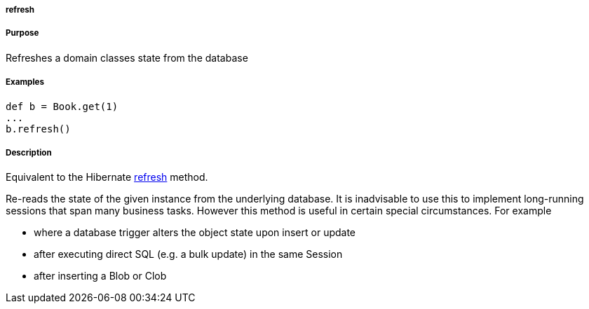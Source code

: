 
===== refresh



===== Purpose


Refreshes a domain classes state from the database


===== Examples


[source,java]
----
def b = Book.get(1)
...
b.refresh()
----


===== Description


Equivalent to the Hibernate http://docs.jboss.org/hibernate/orm/current/javadocs/org/hibernate/Session#refresh(java/lang/Object).html[refresh] method.

Re-reads the state of the given instance from the underlying database. It is inadvisable to use this to implement long-running sessions that span many business tasks. However this method is useful in certain special circumstances. For example

* where a database trigger alters the object state upon insert or update
* after executing direct SQL (e.g. a bulk update) in the same Session
* after inserting a Blob or Clob
